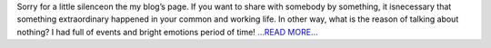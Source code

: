 .. title: Hello from silence...
.. slug:
.. date: 2016-07-17 11:31:00 
.. tags: Astropy
.. author: Olga Vorokh
.. link: http://alcyonegammapy.blogspot.com/2016/07/hello-from-salience.html
.. description:
.. category: gsoc2016

Sorry for a little silenceon the my blog’s page. If you want to share with somebody by something, it isnecessary that something extraordinary happened in your common and working life. In other way, what is the reason of talking about nothing? I had full of events and bright emotions period of time!  `...READ MORE... <http://alcyonegammapy.blogspot.com/2016/07/hello-from-salience.html>`__

